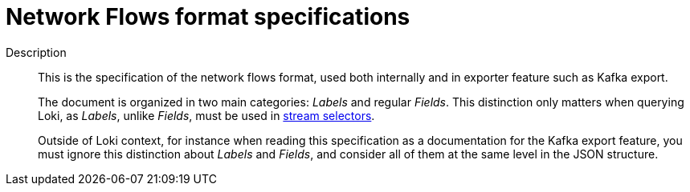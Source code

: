 :_content-type: REFERENCE
[id="network-observability-flows-format-specifications_{context}"]
= Network Flows format specifications

Description::
+
This is the specification of the network flows format, used both internally and in exporter feature such as Kafka export.
+
The document is organized in two main categories: _Labels_ and regular _Fields_. This distinction only matters when querying Loki, as _Labels_, unlike _Fields_, must be used in link:https://grafana.com/docs/loki/latest/logql/log_queries/#log-stream-selector[stream selectors].
+
Outside of Loki context, for instance when reading this specification as a documentation for the Kafka export feature, you must ignore this distinction about _Labels_ and _Fields_, and consider all of them at the same level in the JSON structure.
